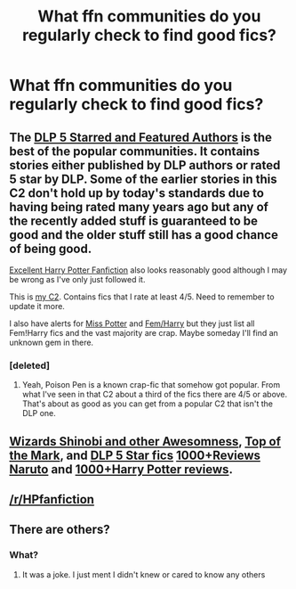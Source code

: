 #+TITLE: What ffn communities do you regularly check to find good fics?

* What ffn communities do you regularly check to find good fics?
:PROPERTIES:
:Author: Skeletickles
:Score: 20
:DateUnix: 1483528845.0
:DateShort: 2017-Jan-04
:END:

** The [[https://www.fanfiction.net/community/DLP-5-Starred-and-Featured-Authors/84507/][DLP 5 Starred and Featured Authors]] is the best of the popular communities. It contains stories either published by DLP authors or rated 5 star by DLP. Some of the earlier stories in this C2 don't hold up by today's standards due to having being rated many years ago but any of the recently added stuff is guaranteed to be good and the older stuff still has a good chance of being good.

[[https://www.fanfiction.net/community/Excellent-Harry-Potter-Fanfiction/24898/][Excellent Harry Potter Fanfiction]] also looks reasonably good although I may be wrong as I've only just followed it.

This is [[https://www.fanfiction.net/community/My-List-of-4-and-5-Star-Fics/120084/][my C2]]. Contains fics that I rate at least 4/5. Need to remember to update it more.

I also have alerts for [[https://www.fanfiction.net/community/Miss-Potter/19146/][Miss Potter]] and [[https://www.fanfiction.net/community/Fem-Harry/93136/][Fem/Harry]] but they just list all Fem!Harry fics and the vast majority are crap. Maybe someday I'll find an unknown gem in there.
:PROPERTIES:
:Score: 13
:DateUnix: 1483531261.0
:DateShort: 2017-Jan-04
:END:

*** [deleted]
:PROPERTIES:
:Score: 3
:DateUnix: 1483564045.0
:DateShort: 2017-Jan-05
:END:

**** Yeah, Poison Pen is a known crap-fic that somehow got popular. From what I've seen in that C2 about a third of the fics there are 4/5 or above. That's about as good as you can get from a popular C2 that isn't the DLP one.
:PROPERTIES:
:Score: 2
:DateUnix: 1483567538.0
:DateShort: 2017-Jan-05
:END:


** [[https://www.fanfiction.net/community/Wizards_Shinobi_and_Other_Assorted_Awesomeness/12997/99/1/1/0/0/0/0/][Wizards Shinobi and other Awesomness]], [[https://www.fanfiction.net/community/Top-of-the-Mark/12609/99/1/1/0/0/0/0/][Top of the Mark]], and [[https://www.fanfiction.net/community/DLP-5-Starred-and-Featured-Authors/84507/99/1/1/0/0/0/0/][DLP 5 Star fics]] [[https://www.fanfiction.net/community/1-000-PLUS-Extraordinary-Fics-with-Extraordinary-Reviews/44752/99/1/1/0/0/0/0/][1000+Reviews Naruto]] and [[https://www.fanfiction.net/community/1-000-Plus-Extraordinary-Fics-with-Extraordinary-Reviews-Harry-Potter/60657/99/1/1/0/0/0/0/][1000+Harry Potter reviews]].
:PROPERTIES:
:Author: Pete91888
:Score: 4
:DateUnix: 1483539620.0
:DateShort: 2017-Jan-04
:END:


** [[/r/HPfanfiction]]
:PROPERTIES:
:Author: svipy
:Score: 2
:DateUnix: 1483552987.0
:DateShort: 2017-Jan-04
:END:


** There are others?
:PROPERTIES:
:Author: Hpfm2
:Score: 2
:DateUnix: 1483564243.0
:DateShort: 2017-Jan-05
:END:

*** What?
:PROPERTIES:
:Author: Skeletickles
:Score: 1
:DateUnix: 1483567020.0
:DateShort: 2017-Jan-05
:END:

**** It was a joke. I just ment I didn't knew or cared to know any others
:PROPERTIES:
:Author: Hpfm2
:Score: 1
:DateUnix: 1483567087.0
:DateShort: 2017-Jan-05
:END:

